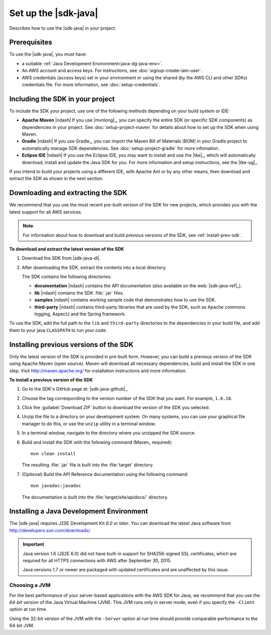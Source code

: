 .. Copyright 2010-2016 Amazon.com, Inc. or its affiliates. All Rights Reserved.

   This work is licensed under a Creative Commons Attribution-NonCommercial-ShareAlike 4.0
   International License (the "License"). You may not use this file except in compliance with the
   License. A copy of the License is located at http://creativecommons.org/licenses/by-nc-sa/4.0/.

   This file is distributed on an "AS IS" BASIS, WITHOUT WARRANTIES OR CONDITIONS OF ANY KIND,
   either express or implied. See the License for the specific language governing permissions and
   limitations under the License.

#####################
Set up the |sdk-java|
#####################

Describes how to use the |sdk-java| in your project.

Prerequisites
=============

To use the |sdk-java|, you must have:

* a suitable :ref:`Java Development Environment<java-dg-java-env>`.

* An AWS account and access keys. For instructions, see :doc:`signup-create-iam-user`.

* AWS credentials (access keys) set in your environment or using the shared (by the AWS CLI and
  other SDKs) credentials file. For more information, see :doc:`setup-credentials`.


.. _include-sdk:

Including the SDK in your project
=================================

To include the SDK your project, use one of the following methods depending on your build
system or IDE:

* **Apache Maven** |ndash| If you use |mvnlong|_, you can specify the entire SDK (or specific SDK
  components) as dependencies in your project. See :doc:`setup-project-maven` for details about how
  to set up the SDK when using Maven.

* **Gradle** |ndash| If you use Gradle_, you can import the Maven Bill of Materials (BOM) in your
  Gradle project to automatically manage SDK dependencies. See :doc:`setup-project-gradle` for more
  infomation.

* **Eclipse IDE** |ndash| If you use the Eclipse IDE, you may want to install and use the |tke|_,
  which will automatically download, install and update the Java SDK for you. For more information
  and setup instructions, see the |tke-ug|_.

If you intend to build your projects using a different IDE, with Apache Ant or by any other means,
then download and extract the SDK as shown in the next section.

.. _download-and-extract-sdk:

Downloading and extracting the SDK
==================================

We recommend that you use the most recent pre-built version of the SDK for new projects, which
provides you with the latest support for all AWS services.

.. note:: For information about how to download and build previous versions of the SDK, see
   :ref:`install-prev-sdk`.

**To download and extract the latest version of the SDK**

#. Download the SDK from |sdk-java-dl|.

#. After downloading the SDK, extract the contents into a local directory.

   The SDK contains the following directories:

   - **documentation** |ndash| contains the API documentation (also available on the web:
     |sdk-java-ref|_).

   - **lib** |ndash| contains the SDK :file:`.jar` files.

   - **samples** |ndash| contains working sample code that demonstrates how to use the SDK.

   - **third-party** |ndash| contains third-party libraries that are used by the SDK, such as
     Apache commons logging, AspectJ and the Spring framework.

To use the SDK, add the full path to the ``lib`` and ``third-party`` directories to the dependencies
in your build file, and add them to your java ``CLASSPATH`` to run your code.

.. _install-prev-sdk:

Installing previous versions of the SDK
=======================================

Only the latest version of the SDK is provided in pre-built form. However, you can build a previous
version of the SDK using Apache Maven (open source). Maven will download all necessary dependencies,
build and install the SDK in one step. Visit http://maven.apache.org/ for installation instructions
and more information.

**To install a previous version of the SDK**

#. Go to the SDK's GitHub page at: |sdk-java-github|_.

#. Choose the tag corresponding to the version number of the SDK that you want. For example,
   ``1.6.10``.

#. Click the :guilabel:`Download ZIP` button to download the version of the SDK you selected.

#. Unzip the file to a directory on your development system. On many systems, you can use your
   graphical file manager to do this, or use the ``unzip`` utility in a terminal window.

#. In a terminal window, navigate to the directory where you unzipped the SDK source.

#. Build and install the SDK with the following command (Maven_ required)::

    mvn clean install

   The resulting :file:`.jar` file is built into the :file:`target` directory.

#. (Optional) Build the API Reference documentation using the following command::

    mvn javadoc:javadoc

   The documentation is built into the :file:`target/site/apidocs/` directory.


.. _java-dg-java-env:

Installing a Java Development Environment
=========================================

The |sdk-java| requires J2SE Development Kit *6.0 or later*. You can download the latest Java
software from http://developers.sun.com/downloads/.

.. important:: Java version 1.6 (JS2E 6.0) did not have built-in support for SHA256-signed SSL
   certificates, which are required for all HTTPS connections with AWS after September 30, 2015.

   Java versions 1.7 or newer are packaged with updated certificates and are unaffected by this
   issue.

Choosing a JVM
--------------

For the best performance of your server-based applications with the AWS SDK for Java, we recommend
that you use the *64-bit version* of the Java Virtual Machine (JVM). This JVM runs only in server
mode, even if you specify the ``-Client`` option at run time.

Using the 32-bit version of the JVM with the ``-Server`` option at run time should provide
comparable performance to the 64-bit JVM.

